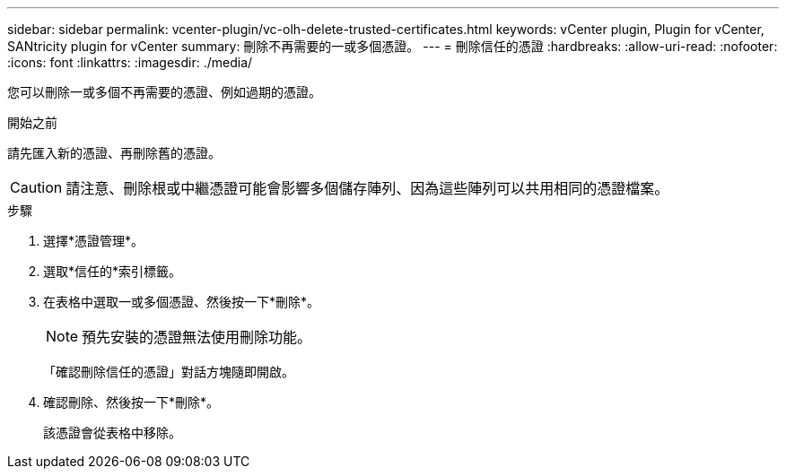 ---
sidebar: sidebar 
permalink: vcenter-plugin/vc-olh-delete-trusted-certificates.html 
keywords: vCenter plugin, Plugin for vCenter, SANtricity plugin for vCenter 
summary: 刪除不再需要的一或多個憑證。 
---
= 刪除信任的憑證
:hardbreaks:
:allow-uri-read: 
:nofooter: 
:icons: font
:linkattrs: 
:imagesdir: ./media/


[role="lead"]
您可以刪除一或多個不再需要的憑證、例如過期的憑證。

.開始之前
請先匯入新的憑證、再刪除舊的憑證。


CAUTION: 請注意、刪除根或中繼憑證可能會影響多個儲存陣列、因為這些陣列可以共用相同的憑證檔案。

.步驟
. 選擇*憑證管理*。
. 選取*信任的*索引標籤。
. 在表格中選取一或多個憑證、然後按一下*刪除*。
+

NOTE: 預先安裝的憑證無法使用刪除功能。

+
「確認刪除信任的憑證」對話方塊隨即開啟。

. 確認刪除、然後按一下*刪除*。
+
該憑證會從表格中移除。


